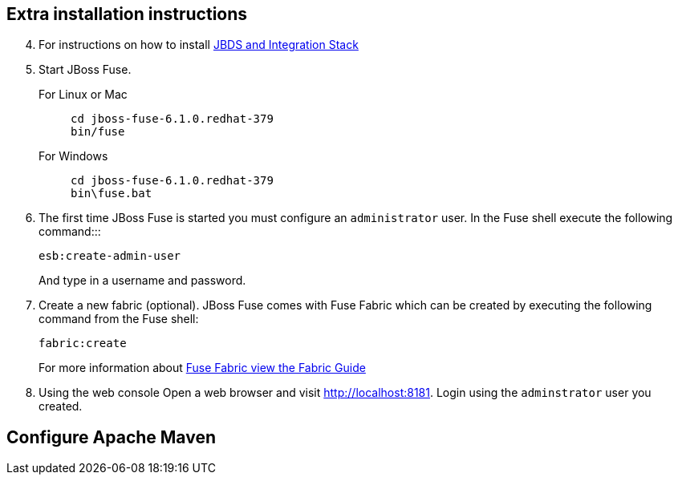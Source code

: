 :awestruct-layout: product-get-started

## Extra installation instructions

[start=4]
. For instructions on how to install http://tools.jboss.org/blog/2014-06-19-JBTIS-4.html[JBDS and Integration Stack]
+
. Start JBoss Fuse.
+
For Linux or Mac::
+    
    cd jboss-fuse-6.1.0.redhat-379
    bin/fuse
+
For Windows::
+
    cd jboss-fuse-6.1.0.redhat-379
    bin\fuse.bat
+
. The first time JBoss Fuse is started you must configure an `administrator` user. In the Fuse shell execute the following command:::
+
      esb:create-admin-user
+
And type in a username and password.
+
. Create a new fabric (optional). 
  JBoss Fuse comes with Fuse Fabric which can be created by executing the following command from the Fuse shell:

      fabric:create
+
For more information about https://access.redhat.com/site/documentation/en-US/Red_Hat_JBoss_Fuse/6.1/html/Fabric_Guide/files/front.html[Fuse Fabric view the Fabric Guide]
. Using the web console
  Open a web browser and visit http://localhost:8181[http://localhost:8181]. Login using the `adminstrator` user you created.

## Configure Apache Maven

